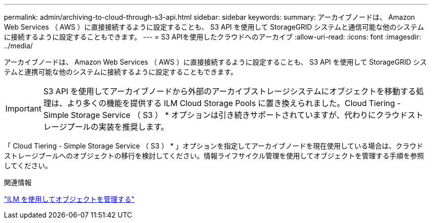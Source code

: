 ---
permalink: admin/archiving-to-cloud-through-s3-api.html 
sidebar: sidebar 
keywords:  
summary: アーカイブノードは、 Amazon Web Services （ AWS ）に直接接続するように設定することも、 S3 API を使用して StorageGRID システムと通信可能な他のシステムに接続するように設定することもできます。 
---
= S3 APIを使用したクラウドへのアーカイブ
:allow-uri-read: 
:icons: font
:imagesdir: ../media/


[role="lead"]
アーカイブノードは、 Amazon Web Services （ AWS ）に直接接続するように設定することも、 S3 API を使用して StorageGRID システムと連携可能な他のシステムに接続するように設定することもできます。


IMPORTANT: S3 API を使用してアーカイブノードから外部のアーカイブストレージシステムにオブジェクトを移動する処理は、より多くの機能を提供する ILM Cloud Storage Pools に置き換えられました。Cloud Tiering - Simple Storage Service （ S3 ） * オプションは引き続きサポートされていますが、代わりにクラウドストレージプールの実装を推奨します。

「 Cloud Tiering - Simple Storage Service （ S3 ） * 」オプションを指定してアーカイブノードを現在使用している場合は、クラウドストレージプールへのオブジェクトの移行を検討してください。情報ライフサイクル管理を使用してオブジェクトを管理する手順を参照してください。

.関連情報
link:../ilm/index.html["ILM を使用してオブジェクトを管理する"]
